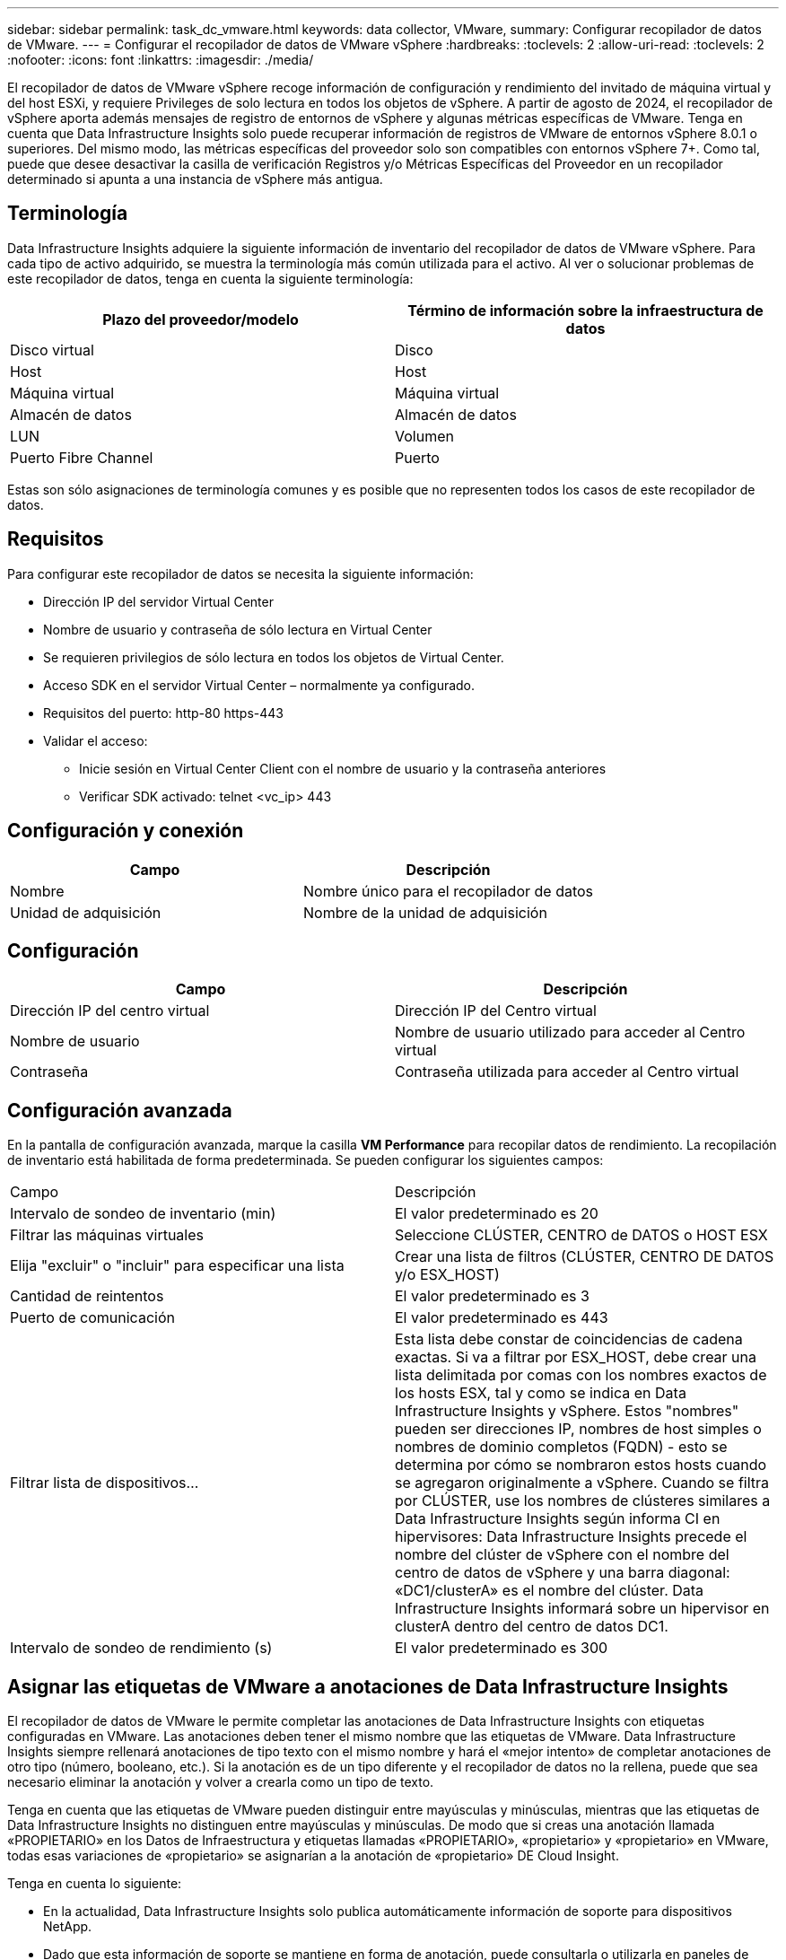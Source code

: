 ---
sidebar: sidebar 
permalink: task_dc_vmware.html 
keywords: data collector, VMware, 
summary: Configurar recopilador de datos de VMware. 
---
= Configurar el recopilador de datos de VMware vSphere
:hardbreaks:
:toclevels: 2
:allow-uri-read: 
:toclevels: 2
:nofooter: 
:icons: font
:linkattrs: 
:imagesdir: ./media/


[role="lead"]
El recopilador de datos de VMware vSphere recoge información de configuración y rendimiento del invitado de máquina virtual y del host ESXi, y requiere Privileges de solo lectura en todos los objetos de vSphere. A partir de agosto de 2024, el recopilador de vSphere aporta además mensajes de registro de entornos de vSphere y algunas métricas específicas de VMware. Tenga en cuenta que Data Infrastructure Insights solo puede recuperar información de registros de VMware de entornos vSphere 8.0.1 o superiores. Del mismo modo, las métricas específicas del proveedor solo son compatibles con entornos vSphere 7+. Como tal, puede que desee desactivar la casilla de verificación Registros y/o Métricas Específicas del Proveedor en un recopilador determinado si apunta a una instancia de vSphere más antigua.



== Terminología

Data Infrastructure Insights adquiere la siguiente información de inventario del recopilador de datos de VMware vSphere. Para cada tipo de activo adquirido, se muestra la terminología más común utilizada para el activo. Al ver o solucionar problemas de este recopilador de datos, tenga en cuenta la siguiente terminología:

[cols="2*"]
|===
| Plazo del proveedor/modelo | Término de información sobre la infraestructura de datos 


| Disco virtual | Disco 


| Host | Host 


| Máquina virtual | Máquina virtual 


| Almacén de datos | Almacén de datos 


| LUN | Volumen 


| Puerto Fibre Channel | Puerto 
|===
Estas son sólo asignaciones de terminología comunes y es posible que no representen todos los casos de este recopilador de datos.



== Requisitos

Para configurar este recopilador de datos se necesita la siguiente información:

* Dirección IP del servidor Virtual Center
* Nombre de usuario y contraseña de sólo lectura en Virtual Center
* Se requieren privilegios de sólo lectura en todos los objetos de Virtual Center.
* Acceso SDK en el servidor Virtual Center – normalmente ya configurado.
* Requisitos del puerto: http-80 https-443
* Validar el acceso:
+
** Inicie sesión en Virtual Center Client con el nombre de usuario y la contraseña anteriores
** Verificar SDK activado: telnet <vc_ip> 443






== Configuración y conexión

[cols="2*"]
|===
| Campo | Descripción 


| Nombre | Nombre único para el recopilador de datos 


| Unidad de adquisición | Nombre de la unidad de adquisición 
|===


== Configuración

[cols="2*"]
|===
| Campo | Descripción 


| Dirección IP del centro virtual | Dirección IP del Centro virtual 


| Nombre de usuario | Nombre de usuario utilizado para acceder al Centro virtual 


| Contraseña | Contraseña utilizada para acceder al Centro virtual 
|===


== Configuración avanzada

En la pantalla de configuración avanzada, marque la casilla *VM Performance* para recopilar datos de rendimiento. La recopilación de inventario está habilitada de forma predeterminada. Se pueden configurar los siguientes campos:

[cols="2*"]
|===


| Campo | Descripción 


| Intervalo de sondeo de inventario (min) | El valor predeterminado es 20 


| Filtrar las máquinas virtuales | Seleccione CLÚSTER, CENTRO de DATOS o HOST ESX 


| Elija "excluir" o "incluir" para especificar una lista | Crear una lista de filtros (CLÚSTER, CENTRO DE DATOS y/o ESX_HOST) 


| Cantidad de reintentos | El valor predeterminado es 3 


| Puerto de comunicación | El valor predeterminado es 443 


| Filtrar lista de dispositivos... | Esta lista debe constar de coincidencias de cadena exactas. Si va a filtrar por ESX_HOST, debe crear una lista delimitada por comas con los nombres exactos de los hosts ESX, tal y como se indica en Data Infrastructure Insights y vSphere. Estos "nombres" pueden ser direcciones IP, nombres de host simples o nombres de dominio completos (FQDN) - esto se determina por cómo se nombraron estos hosts cuando se agregaron originalmente a vSphere. Cuando se filtra por CLÚSTER, use los nombres de clústeres similares a Data Infrastructure Insights según informa CI en hipervisores: Data Infrastructure Insights precede el nombre del clúster de vSphere con el nombre del centro de datos de vSphere y una barra diagonal: «DC1/clusterA» es el nombre del clúster. Data Infrastructure Insights informará sobre un hipervisor en clusterA dentro del centro de datos DC1. 


| Intervalo de sondeo de rendimiento (s) | El valor predeterminado es 300 
|===


== Asignar las etiquetas de VMware a anotaciones de Data Infrastructure Insights

El recopilador de datos de VMware le permite completar las anotaciones de Data Infrastructure Insights con etiquetas configuradas en VMware. Las anotaciones deben tener el mismo nombre que las etiquetas de VMware. Data Infrastructure Insights siempre rellenará anotaciones de tipo texto con el mismo nombre y hará el «mejor intento» de completar anotaciones de otro tipo (número, booleano, etc.). Si la anotación es de un tipo diferente y el recopilador de datos no la rellena, puede que sea necesario eliminar la anotación y volver a crearla como un tipo de texto.

Tenga en cuenta que las etiquetas de VMware pueden distinguir entre mayúsculas y minúsculas, mientras que las etiquetas de Data Infrastructure Insights no distinguen entre mayúsculas y minúsculas. De modo que si creas una anotación llamada «PROPIETARIO» en los Datos de Infraestructura y etiquetas llamadas «PROPIETARIO», «propietario» y «propietario» en VMware, todas esas variaciones de «propietario» se asignarían a la anotación de «propietario» DE Cloud Insight.

Tenga en cuenta lo siguiente:

* En la actualidad, Data Infrastructure Insights solo publica automáticamente información de soporte para dispositivos NetApp.
* Dado que esta información de soporte se mantiene en forma de anotación, puede consultarla o utilizarla en paneles de control.
* Si un usuario sobrescribe o vacía el valor de la anotación, el valor se vuelve a rellenar automáticamente cuando Data Infrastructure Insights actualiza las anotaciones, lo que hace una vez al día.




== Resolución de problemas

Algunas cosas para intentar si tiene problemas con este recopilador de datos:



=== Inventario

[cols="2*"]
|===
| Problema: | Pruebe lo siguiente: 


| Error: La lista de inclusión para filtrar las máquinas virtuales no puede estar vacía | Si se ha seleccionado incluir lista, indique nombres válidos de centro de datos, clúster o host para filtrar las VM 


| Error: No se ha podido crear una instancia de una conexión a VirtualCenter en IP | Posibles soluciones: * Verificar credenciales y dirección IP introducidos. * Intente comunicarse con Virtual Center mediante VMware Infrastructure Client. * Intente comunicarse con Virtual Center mediante el explorador de objetos administrados (por ejemplo, MOB). 


| Error: VirtualCenter en IP tiene un certificado no conforme que JVM requiere | Soluciones posibles: * Recomendado: Vuelva a generar el certificado para Virtual Center utilizando una clave RSA más fuerte (por ejemplo, de 1024 bits). * No recomendado: Modifique la configuración de JVM java.security para aprovechar la restricción jdk.certpath.disabledAlgoritms para permitir la clave RSA de 512 bits. Consulte las notas de la versión de JDK 7 Update 40 en "http://www.oracle.com/technetwork/java/javase/7u40-relnotes-2004172.html"[] 
|===
Puede encontrar información adicional en link:concept_requesting_support.html["Soporte técnico"] o en la link:reference_data_collector_support_matrix.html["Matriz de compatibilidad de recopilador de datos"].
